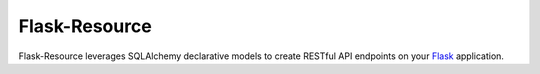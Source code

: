 Flask-Resource
===========

Flask-Resource leverages SQLAlchemy declarative models to create RESTful API endpoints on 
your `Flask <http://flask.pocoo.org/>`_ application.
